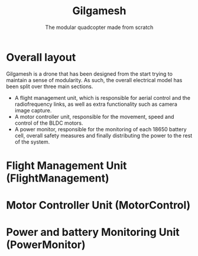 #+TITLE: Gilgamesh
#+SUBTITLE: The modular quadcopter made from scratch

* Overall layout
Gilgamesh is a drone that has been designed from the start trying to maintain a sense of modularity.
As such, the overall electrical model has been split over three main sections.
- A flight management unit, which is responsible for aerial control and the radiofrequency links, as well as extra functionality such as camera image capture.
- A motor controller unit, responsible for the movement, speed and control of the BLDC motors.
- A power monitor, responsible for the monitoring of each 18650 battery cell, overall safety measures and finally distributing the power to the rest of the system.

* Flight Management Unit (FlightManagement)

* Motor Controller Unit (MotorControl)

* Power and battery Monitoring Unit (PowerMonitor)
